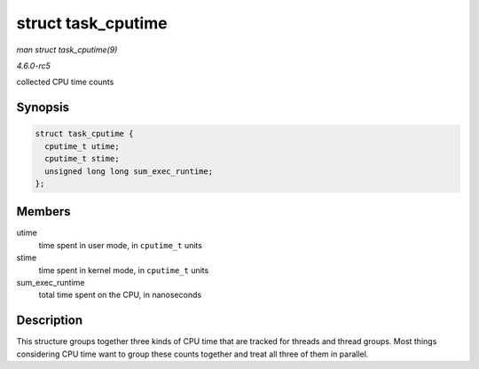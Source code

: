.. -*- coding: utf-8; mode: rst -*-

.. _API-struct-task-cputime:

===================
struct task_cputime
===================

*man struct task_cputime(9)*

*4.6.0-rc5*

collected CPU time counts


Synopsis
========

.. code-block:: c

    struct task_cputime {
      cputime_t utime;
      cputime_t stime;
      unsigned long long sum_exec_runtime;
    };


Members
=======

utime
    time spent in user mode, in ``cputime_t`` units

stime
    time spent in kernel mode, in ``cputime_t`` units

sum_exec_runtime
    total time spent on the CPU, in nanoseconds


Description
===========

This structure groups together three kinds of CPU time that are tracked
for threads and thread groups. Most things considering CPU time want to
group these counts together and treat all three of them in parallel.


.. ------------------------------------------------------------------------------
.. This file was automatically converted from DocBook-XML with the dbxml
.. library (https://github.com/return42/sphkerneldoc). The origin XML comes
.. from the linux kernel, refer to:
..
.. * https://github.com/torvalds/linux/tree/master/Documentation/DocBook
.. ------------------------------------------------------------------------------

